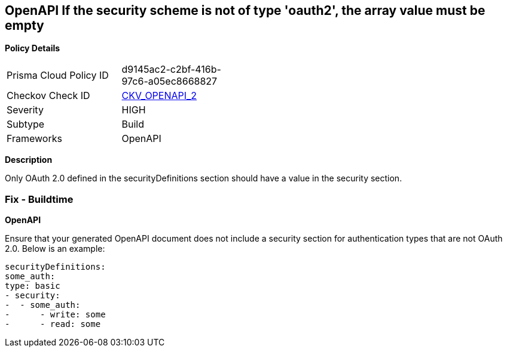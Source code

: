 == OpenAPI If the security scheme is not of type 'oauth2', the array value must be empty


*Policy Details* 

[width=45%]
[cols="1,1"]
|=== 
|Prisma Cloud Policy ID 
| d9145ac2-c2bf-416b-97c6-a05ec8668827

|Checkov Check ID 
| https://github.com/bridgecrewio/checkov/tree/master/checkov/openapi/checks/resource/v2/Oauth2SecurityRequirement.py[CKV_OPENAPI_2]

|Severity
|HIGH

|Subtype
|Build

|Frameworks
|OpenAPI

|=== 



*Description* 


Only OAuth 2.0 defined in the securityDefinitions section should have a value in the security section.

=== Fix - Buildtime


*OpenAPI* 


Ensure that your generated OpenAPI document does not include a security section for authentication types that are not OAuth 2.0.
Below is an example:
[,yaml]
----
securityDefinitions:
some_auth:
type: basic
- security:
-  - some_auth:
-      - write: some
-      - read: some
----
